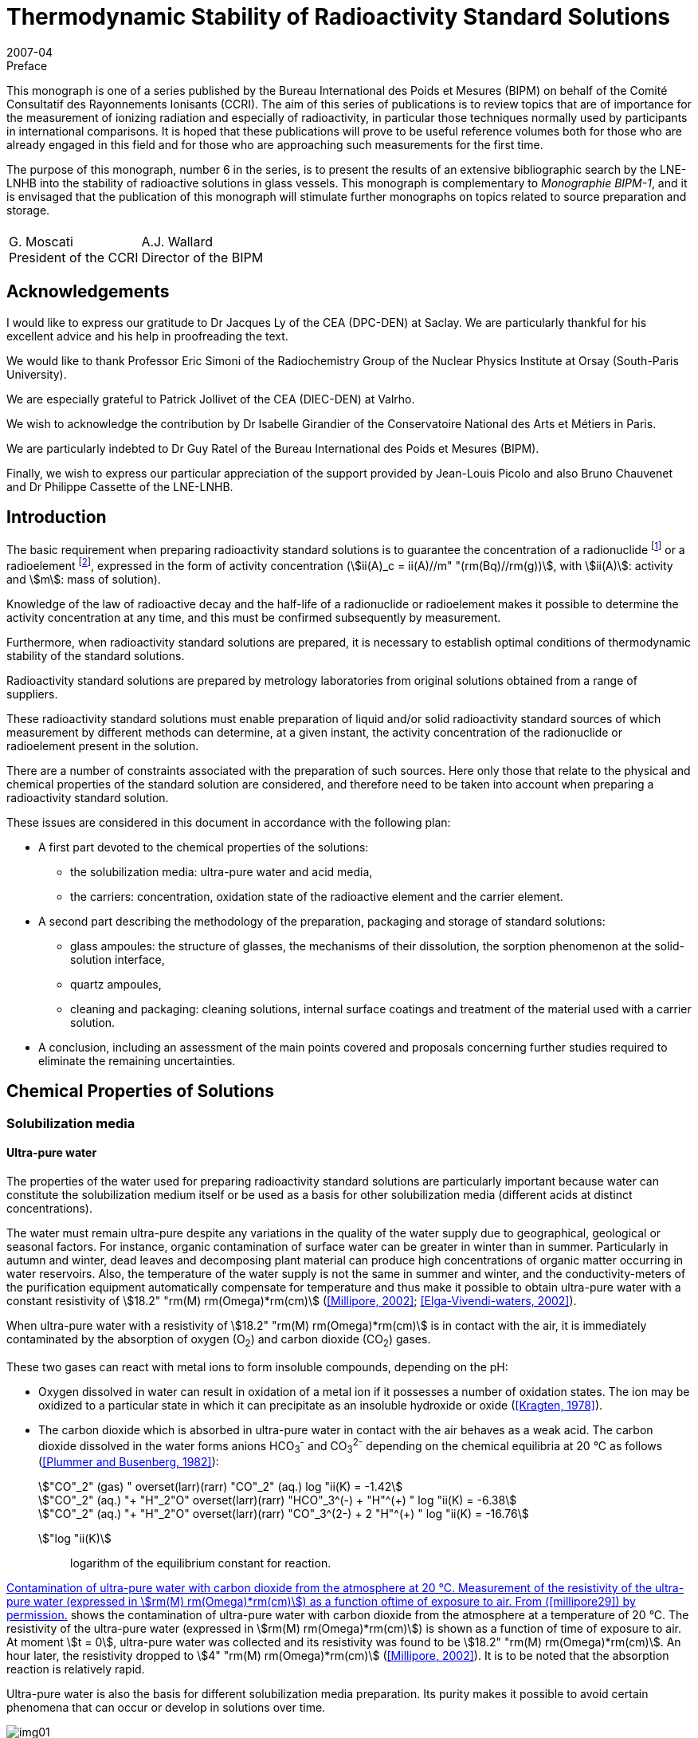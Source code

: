 = Thermodynamic Stability of Radioactivity Standard Solutions
:edition: 1
:copyright-year: 2007
:revdate: 2007-04
:language: en
:docnumber: BIPM-6
:title-en: Thermodynamic Stability of Radioactivity Standard Solutions
:title-fr:
:doctype: monographie
:fullname: Marie-Gabrielle Iroulart
:committee-en: Consultative Committee for Ionizing Radiation
:committee-fr: Comité Consultatif des Rayonnements Ionisants
:committee-acronym: CCRI
:docstage: in-force
:docsubstage: 60
:imagesdir: images
:mn-document-class: bipm
:mn-output-extensions: xml,html,pdf,rxl
:local-cache-only:
:data-uri-image:

.Preface

This monograph is one of a series published by the Bureau International des Poids et Mesures (BIPM) on behalf of the Comité Consultatif des Rayonnements Ionisants (CCRI). The aim of this series of publications is to review topics that are of importance for the measurement of ionizing radiation and especially of radioactivity, in particular those techniques normally used by participants in international comparisons. It is hoped that these publications will prove to be useful reference volumes both for those who are already engaged in this field and for those who are approaching such measurements for the first time.

The purpose of this monograph, number 6 in the series, is to present the results of an extensive bibliographic search by the LNE-LNHB into the stability of radioactive solutions in glass vessels. This monograph is complementary to _Monographie BIPM-1_, and it is envisaged that the publication of this monograph will stimulate further monographs on topics related to source preparation and storage.

[%unnumbered]
|===
| |
^a| G.&nbsp;Moscati +
President of the CCRI  ^a| A.J. Wallard +
Director of the BIPM
|===

== Acknowledgements

I would like to express our gratitude to Dr Jacques Ly of the CEA (DPC-DEN) at Saclay. We are particularly thankful for his excellent advice and his help in proofreading the text.

We would like to thank Professor Eric Simoni of the Radiochemistry Group of the Nuclear Physics Institute at Orsay (South-Paris University).

We are especially grateful to Patrick Jollivet of the CEA (DIEC-DEN) at Valrho.

We wish to acknowledge the contribution by Dr Isabelle Girandier of the Conservatoire National des Arts et Métiers in Paris.

We are particularly indebted to Dr Guy Ratel of the Bureau International des Poids et Mesures (BIPM).

Finally, we wish to express our particular appreciation of the support provided by Jean-Louis Picolo and also Bruno Chauvenet and Dr Philippe Cassette of the LNE-LNHB.

== Introduction

The basic requirement when preparing radioactivity standard solutions is to guarantee the concentration of a radionuclide footnote:f1[A radionuclide is a radioactive isotope of an element having also stable isotopes.] or a radioelement footnote:f2[A radioelement is an element having only radioactive isotopes.], expressed in the form of activity concentration (stem:[ii(A)_c = ii(A)//m" "(rm(Bq)//rm(g))], with stem:[ii(A)]: activity and stem:[m]: mass of solution).

Knowledge of the law of radioactive decay and the half-life of a radionuclide or radioelement makes it possible to determine the activity concentration at any time, and this must be confirmed subsequently by measurement.

Furthermore, when radioactivity standard solutions are prepared, it is necessary to establish optimal conditions of thermodynamic stability of the standard solutions.

Radioactivity standard solutions are prepared by metrology laboratories from original solutions obtained from a range of suppliers.

These radioactivity standard solutions must enable preparation of liquid and/or solid radioactivity standard sources of which measurement by different methods can determine, at a given instant, the activity concentration of the radionuclide or radioelement present in the solution.

There are a number of constraints associated with the preparation of such sources. Here only those that relate to the physical and chemical properties of the standard solution are considered, and therefore need to be taken into account when preparing a radioactivity standard solution.

These issues are considered in this document in accordance with the following plan:

* A first part devoted to the chemical properties of the solutions:
** the solubilization media: ultra-pure water and acid media,
** the carriers: concentration, oxidation state of the radioactive element and the carrier element.
* A second part describing the methodology of the preparation, packaging and storage of standard solutions:
** glass ampoules: the structure of glasses, the mechanisms of their dissolution, the sorption phenomenon at the solid-solution interface,
** quartz ampoules,
** cleaning and packaging: cleaning solutions, internal surface coatings and treatment of the material used with a carrier solution.
* A conclusion, including an assessment of the main points covered and proposals concerning further studies required to eliminate the remaining uncertainties.

== Chemical Properties of Solutions

=== Solubilization media

==== Ultra-pure water

The properties of the water used for preparing radioactivity standard solutions are particularly important because water can constitute the solubilization medium itself or be used as a basis for other solubilization media (different acids at distinct concentrations).

The water must remain ultra-pure despite any variations in the quality of the water supply due to geographical, geological or seasonal factors. For instance, organic contamination of surface water can be greater in winter than in summer. Particularly in autumn and winter, dead leaves and decomposing plant material can produce high concentrations of organic matter occurring in water reservoirs. Also, the temperature of the water supply is not the same in summer and winter, and the conductivity-meters of the purification equipment automatically compensate for temperature and thus make it possible to obtain ultra-pure water with a constant resistivity of stem:[18.2" "rm(M) rm(Omega)*rm(cm)] (<<millipore29>>; <<elga16>>).

When ultra-pure water with a resistivity of stem:[18.2" "rm(M) rm(Omega)*rm(cm)] is in contact with the air, it is immediately contaminated by the absorption of oxygen (O~2~) and carbon dioxide (CO~2~) gases.

These two gases can react with metal ions to form insoluble compounds, depending on the pH:

* Oxygen dissolved in water can result in oxidation of a metal ion if it possesses a number of oxidation states. The ion may be oxidized to a particular state in which it can precipitate as an insoluble hydroxide or oxide (<<kragten24>>).
* The carbon dioxide which is absorbed in ultra-pure water in contact with the air behaves as a weak acid. The carbon dioxide dissolved in the water forms anions HCO~3~^-^ and CO~3~^2-^ depending on the chemical equilibria at 20 °C as follows (<<plummer31>>):
+
--
[stem%unnumbered]
++++
"CO"_2" (gas) " overset(larr)(rarr) "CO"_2" (aq.) log "ii(K) = -1.42
++++

[stem%unnumbered]
++++
"CO"_2" (aq.) "+ "H"_2"O" overset(larr)(rarr) "HCO"_3^(-) + "H"^(+) " log "ii(K) = -6.38
++++

[stem%unnumbered]
++++
"CO"_2" (aq.) "+ "H"_2"O" overset(larr)(rarr) "CO"_3^(2-) + 2 "H"^(+) " log "ii(K) = -16.76
++++
--

stem:["log "ii(K)]:: logarithm of the equilibrium constant for reaction.

<<fig1>> shows the contamination of ultra-pure water with carbon dioxide from the atmosphere at a temperature of 20 °C. The resistivity of the ultra-pure water (expressed in stem:[rm(M) rm(Omega)*rm(cm)]) is shown as a function of time of exposure to air. At moment stem:[t = 0], ultra-pure water was collected and its resistivity was found to be stem:[18.2" "rm(M) rm(Omega)*rm(cm)]. An hour later, the resistivity dropped to stem:[4" "rm(M) rm(Omega)*rm(cm)] (<<millipore29>>). It is to be noted that the absorption reaction is relatively rapid.

Ultra-pure water is also the basis for different solubilization media preparation. Its purity makes it possible to avoid certain phenomena that can occur or develop in solutions over time.

[[fig1]]
.Contamination of ultra-pure water with carbon dioxide from the atmosphere at 20 °C. Measurement of the resistivity of the ultra-pure water (expressed in stem:[rm(M) rm(Omega)*rm(cm)]) as a function oftime of exposure to air. From (<<millipore29>>) by permission.
image::img01.png[]

==== Acid media

The observation was made that, for most of the standard solutions prepared by the Henri Becquerel National Laboratory, most of the solubilization media were acid media of different concentrations. The effect of the concentration of acids on corrosion of the glass ampoules in which the solutions are generally stored is considered later (<<mechanisms>>). The extremely corrosive effect of alkaline solutions is also covered.

An example is included that shows the importance of the concentration of acid solubilization medium for the results of activity concentration measurements made in an ionization chamber (liquid sources in sealed 5 mL ampoules). Change in the medium can result in a change in the self-absorption of low-energy photons, which modifies the detection yield of the ionization chamber used for measuring the activity concentration of certain radionuclides (such as ^133^Ba).

Measurement of four sources consisting of a ^133^Ba solution of approximately 20 kBq/g with different chemical compositions was carried out in an ionization chamber sensitive to x-rays.

The chemical compositions of the sources were as follows:

. stem:[15" "rm(mu) rm(g)//rm(g)] of BaCl~2~ in 0.1 M HCl,
. stem:[150" "rm(mu) rm(g)//rm(g)] of BaCl~2~ in 0.1 M HCl,
. stem:[15" "rm(mu) rm(g)//rm(g)] of BaCl~2~ in 1 M HCl,
. stem:[150" "rm(mu) rm(g)//rm(g)] of BaCl~2~ in 1 M HCl.
+
--
The ionization chamber was calibrated with ^133^Ba solution in a LMRI footnote:f3[The LMRI (Ionising Radiation Measurement Laboratory) and the LPRI (Ionising Radiation Primary Laboratory) were amalgamated for form the LNHB (Henri Becquerel National Laboratory) in July 1999.] type ampoule (5 mL) with the chemical composition of BaCl~2~ in 0.1 M HCl. The carrier concentration of this solution was unknown.
--

The activity concentration values measured and those calculated on the basis of the dilution are shown in <<table1>>.

Analysis of the results shows that difference in concentration of the carrier did not affect the ionization chamber measurement. However, a change in the molar concentration of the hydrochloric acid from 0.1 M to 1 M resulted in underestimating the measured activity concentration by around 2 %. This underestimation can be explained by the increase in the self-absorption of the low-energy photons emitted by the ^133^Ba in the more concentrated acid medium.

[[table1]]
[cols=">,^,^,^,^,^"]
.Activity concentration of ^133^Ba solution varying with: * carrier concentration: stem:[15" "rm(mu) rm(g)//rm(g)] of BaCl~2~ and stem:[150" "rm(mu) rm(g)//rm(g)] of BaCl~2~, * molarity of the hydrochloric acid solution: 0.1 M and 1 M. Measurements made in an ionization chamber sensitive to x-rays. The system was calibrated with a solution of BaCl~2~ in 0.1 M HCl. The carrier concentration of this solution was unknown.
[cols="^,^,^,^,^,^"]
|===
^h| Chemical compositions of the sources measured h| Measured activity concentration (kBq/g) h| Uncertainty (%) h| Dilution activity concentration (kBq/g) h| Uncertainty (%) h| Difference (%)

h| stem:[15" "rm(mu) rm(g)//rm(g)] of BaCl~2~ +
_0.1 M HCl_ | 21.83 | 0.21 | 21.72 | 0.40 | *0.5*
h| stem:[150" "rm(mu) rm(g)//rm(g)] of BaCl~2~ +
_0.1 M HCl_ | 20.54 | 0.22 | 20.44 | 0.40 | *0.5*
h| stem:[15" "rm(mu) rm(g)//rm(g)] of BaCl~2~ +
_1 M HCl_ | 19.45 | 0.21 | 19.84 | 0.40 | *2.0*
h| stem:[150" "rm(mu) rm(g)//rm(g)] of BaCl~2~ +
_1 M HCl_ | 19.52 | 0.21 | 19.93 | 0.40 | *2.0*
|===

=== Carriers

As a general rule, the molar concentrations of the radionuclides in solution are very low. For instance, an activity concentration of 800 kBq/g is equivalent to a concentration of ~ 10^-8^ M of ^54^Mn [stem:[ii(T)_(1//2) = (312.13 +- 0.03)] days] and a concentration of ~ 10^-7^ M of ^133^Ba [stem:[ii(T)_(1//2) = (10.540 +- 0.006)] years].

The solutions are very dilute and adsorption of radioactive ions on the surfaces of containers can be substantial. Adding a carrier makes it possible to reduce the concentration losses due to adsorption on the container walls and thus keep the radioactive ion in solution.

Use of a carrier reduces the final specific activity (activity per element unit mass).

The carrier of a radionuclide footnote:f1[] is generally made of stable isotopes of the chemical element.

The carrier of a radioelement footnote:f2[] (if its concentration is very low) can be a radioactive isotope with a long half-life or a chemically homologous element in the periodic chart (for instance Barium for Radium, Cesium for Francium, or Tellurium for Polonium (<<adloff3>>).

==== Concentration

Concentration of the carrier must be selected on the basis of two main criteria:

* for liquid standard sources, it must be sufficiently high to ensure stability of the solution by minimizing adsorption on the wall of the container,
* for solid standard sources, it must not be excessive in order to reduce radiation selfabsorption phenomena in the deposit of salts resulting from evaporation of the solution.

A suitable compromise is therefore required.

The carrier concentration is expressed in micrograms of salt (with the detailed chemical formula) per gram of solution (stem:[rm(mu) rm(g)//rm(g)]). This results from the LNHB practice of dilutions and sample-takings by gravimetry, which makes it possible to minimize uncertainties with regard to volumetry.

The importance of the carrier concentration in the results of measurement of activity concentration can be illustrated by the following example: the activity concentration of a ^204^Tl solution was measured in the frame of BIPM/CCRI (II) footnote:f4[BIPM: Bureau International des Poids et Mesures. CCRI (II): Consultative Committee for Ionizing Radiation (Section II).] international comparisons in 1994 (during a preliminary exercise) and in 1997.

The LMRI footnote:f3[] supplied the two necessary original solutions to the BIPM. The solutions were then diluted, packed in ampoules and distributed to the participants by the BIPM.

In both cases (in 1994 and 1997), the nominal activity concentration of the solution prepared by the BIPM footnote:f4[] was around 70 kBq/g (<<ratel35>>; <<ratel36>>).

However, although their chemical composition was identical, the concentration in the carrier varies greatly, being stem:[30" "rm(mu) rm(g)//rm(g)] of TlCl in 0.1 M HCl in 1994 and stem:[260" "rm(mu) rm(g)//rm(g)] of TlCl in 0.1 M HCl in 1997.

During the international comparison in 1997, it was observed that the results of measurement by liquid scintillation were better than those obtained with proportional counters.

It was also noticed that, compared to the international comparison in 1994, the variability of the 1997 results was substantial. The main explanation of the difference was excessive concentration of the carrier in 1997 (stem:[260" "rm(mu) rm(g)//rm(g)]), as compared to 1994 (stem:[30" "rm(mu) rm(g)//rm(g)]).

Increasing the carrier concentration by some 9 times resulted in increasing the radiation selfabsorption for the solid sources measured with proportional counters (<<ratel36>>).

If the data sheets of the original solutions supplied by the LMRI are compared, it is found that the carrier concentration effectively changed from stem:[30" "rm(mu) rm(g)//rm(g)] of TlCl in 0.1 M HCl for the preliminary comparison in 1994 to stem:[260" "rm(mu) rm(g)//rm(g)] of TlCl in 0.1 M HCl in the comparison in 1997, but the activity concentrations were originally very different:

* 712 kBq/g on 24/01/1994,
* 12.9 MBq/g on 10/10/1996.

In both cases, the 70 kBq/g standard solutions were prepared by adding identical carrier concentrations to those of the original solutions.

The reason why the carrier concentrations varied so greatly between the two original solutions supplied by the LMRI is that the initial carrier concentrations in the "parent solutions" used to prepare the original solutions by dilution can be very high but can also vary greatly from one supply to another.

This is because the radionuclides are frequently obtained by (n, stem:[gamma]) neutronic activation of elements (as is the case of ^204^Tl). The activated targets are solid chemically-pure pieces of the element required. However, this element can contain several stable isotopes also able to be activated. Neutronic activation of each isotope depends on the effective cross-section of the activation reaction, the radioactive half-life of the radionuclide obtained, the neutron flux and the duration of activation.

Even though the activated target mass is optimized, there still remains a substantial inactivated fraction. This explains the non-negligible presence of the carrier in the parent solution obtained by dissolution of the solid target in acid, as well as the different carrier concentrations in the two original solutions.

Two inferences can be drawn from this:

* Firstly, increasing the carrier concentration for a given activity concentration, results in increasing of the self-absorption of the radiation emitted by certain radionuclides in solid sources made for measuring the activity concentration of standard solutions. +
This phenomenon can be detrimental to the quality of the measurements made.

* Secondly, the carrier concentrations in the original solutions provided by different suppliers can be extremely high and very variable from one supply to another, depending on the activity concentration supplied and the mode of production of the radionuclide (for example (n, stem:[gamma]) neutronic activation). Preliminary determination of the carrier concentration of the original solution before dilution is therefore recommended.

In practice, the carrier concentration is determined by considering the radionuclide production method. It can be very high if the radionuclide is produced by (n, stem:[gamma]) neutron activation. In this case, if the pre-existing concentration in the original solution from the supplier is sufficiently high, adding a carrier during dilution would not be necessary. In the opposite case, the carrier concentration is calculated using the ratio stem:[("inactive moles")/("active moles")] and the value chosen to minimize the relative adsorption of the radioactive ion on the container walls. This ratio is established by taking into account the half-life and atomic weight of the radionuclide. The same ratio, determined for a solution with an activity concentration of ~ 1 MBq/g, is applied to all standard solutions of this radionuclide prepared in the laboratory, whatever the activity concentration (<<iroulart19>>).

==== Oxidation state of the radioactive element and the carrier

It is to be noted that, during preparation of a radioactivity standard solution, the more stable oxidation state of the element (if there are many) and its chemical form at the pH established by the solubilization medium are determining factors in establishing the chemical stability of the standard solutions.

The same oxidation state and chemical form must be those of the carrier, added in the form of a pure salt. For example, the oxidation level of thallium (I) is considered in the preparation of standard solutions of ^204^Tl (<<ratel36>>) and ^201^Tl (<<ratel37>>).

[[method]]
== Method of Preparation, Packing and Storage

[[glass]]
=== Glass ampoules

[NOTE]
====
The glass ampoules usually used by the LNHB are referred to as "5 mL LMRI ampoules". These constitute the containers for:

* radioactivity standard sources measured in ionization chambers,
* long-term storage of radioactivity standard solutions.
====

In the past, large numbers of these ampoules were ordered by the LMRI, to its own specifications and for its own use. The LMRI's supplier was the Société Française d'Ampoules Mécaniques, which now belongs to the SCHOTT group. The latter supplies glass originating from Germany. The ampoules are produced in France to order by "drawing".

According to SCHOTT, glass of the "5 mL LMRI ampoules", specified by the LMRI as being "colourless neutral borosilicate glass" corresponds to their product "FIOLAX^®^ – clear".

A comparison was made between the chemical compositions of the glass of the current ampoules with that used by some counterparts, in order to choose the composition of the glass to be specified for new supplies of ampoules.

This is because, in long-term storage, a number of phenomena occur at the glass surface in contact with the solution, and must be taken into consideration. These interactions depend on the nature of the ampoule itself, that is, its chemical composition (<<adams2>>).

A comparison of NIST/SIR, NPL and CBNM ampoules made by Sibbens (1991), provides information on the origins of the three types of ampoules encountered:

* Those of the NIST/SIR, manufactured by KIMBLE GLASS in the USA, and used by the NIST (National Institute for Standards and Technology, USA) and also by the BIPM for the International Reference System (SIR).
* Those of the CBNM (Central Bureau for Nuclear Measurements, Belgium), also produced by KIMBLE GLASS, with the same specifications as the NIST/SIR ampoules.
* Those of the NPL (National Physical Laboratory, UK), of which the chemical composition is not indicated in the publication.

KIMBLE GLASS belongs to the KIMBLE-KONTESS group. This manufacturer produces borosilicate glass under the tradename "KIMAX^®^" (<<kimble23>>).

According to the Adams publication (1972) it is possible to identify the different types of glass. These notably include the borosilicates with their tradenames and classifications as per ASTM E 438-90 (1990). This is summarized in <<table2>>.

In <<table2>> it can be seen that the KIMBLE-KONTESS product KIMAX^®^ corresponds to two Type I glass compositions: KIMAX KG-33^®^ of Class A and KIMAX N51A^®^ of Class B.

According to ASTM E 438-90 (1990), the difference between the composition of "Type I" glass Classes A and B is indicated in <<table3>>. Class A is designated "borosilicate" while Class B is designated "alumino-borosilicate".

According to the same specification, the physical properties of glass of Classes A and B are also different (<<astm7>>).

From the NIST, information was obtained about the chemical composition of the glass used for the ampoules made at their request by KIMBLE GLASS in 1976. It can be observed that the glass of these ampoules, containing less than 2.5 % of barium (Ba) (preferably 2.25 %), less than 0.02 % of lead oxide (PbO) and other heavy elements only present in trace amounts, corresponds to glass of Type I.

[[table2]]
[cols="^,^,^,^"]
.Identification of borosilicate glass in the Adams publication (1972), its classification in accordance with the American regulations is the same as that corresponding to ASTM E 438 – 90 (1990). Adams publication (1972). Copyright (1972). Reprinted by permission of Marcel Dekker Inc. via the Copyright Clearance Center.
|===
h| TYPE h| TRADENAME h| USE h| CLASSIFICATION
| Borosilicate A a| KIMAX KG-33 +
PYREX +
CORNING 7740 +
DURAN 50 +
HYSYL +
SOLIDEX a| Chemical labware including reagent bottles, some vials and ampoules a| Type I +
Class A
| Borosilicate B a| KIMAX N51A +
CORNING 7800 +
NEUTRAGLAS a| Pharmaceutical ampoules and vials, some chemical glassware a| Type I +
Class B
|===

<<table3>> indicates the chemical compositions of Type I glasses corresponding to ASTM E 438 - 90 (1990) and gives information on the percentages by mass of barium oxide (BaO):

* in trace amounts for borosilicate glass of Class A,
* of 0 to 2 % for alumino-borosilicate glass of Class B.

Consequently, the chemical composition of the ampoules made by KIMBLE GLASS for the NIST, BIPM and CBNM would appear to correspond to the following types of glass:

* Type I, Class B to ASTM E 438 – 90 (1990) designated "alumino-borosilicate" (see <<table3>>).
* The tradename "KIMAX N51A^®^", according to the contents of <<table2>>, mainly intended for pharmaceutical ampoules (<<adams2>>).

[[table3]]
[cols="^,^,^"]
.Chemical requirements of Type I glasses corresponding to ASTM E 438 – 90 "Standard Specification for Glasses in Laboratory Apparatus". Reprinted with permission from (<<astm7>>), copyright ASTM International, 100 Barr Harbor Drive, West Conshohocken, PA 19428.
|===
| h| Type I, Class A +
BOROSILICATE GLASS +
Weight % h| Type I, Class B +
ALUMINO-BOROSILICATE +
GLASS +
Weight % 3+<h| Major constituents +
approximate
| SiO~2~ | 81 | 73
| B~2~O~3~ | 13 | 10
| Al~2~O~3~ | 2 | 7
| BaO | see below | 0 – 2
| CaO | see below | 1
| Na~2~O | 4 | 6
| K~2~O | see below | 1
3+<h| Trace constituents maximum
| As~2~O~3~ + Sb~2~O~3~ | 0.005 | 0.1
| PbO | 0.1 | 0.1
| MgO | 0.1 | 0.3
| ZnO | 0.1 | 0.1
| CaO | 0.1 | see above
| K~2~O | 0.75 footnote:[Each manufacturer must publish the maximum percentage in his glass because certain limited applications require a level under 0.1 %.] | see above
^a| *All other constituents maximum* | 0.2 | 1
|===

According to Adams (1972), ampoules are often made from Type I, Class B glass. This makes it possible to avoid the phase separation which can be caused by incorrect annealing of Class A borosilicate glass. This results in substantial loss of chemical resistance if the glass is kept at between annealing and softening temperatures. This phenomenon can occur when ampoules are flame reworked in manufacturing.

The chemical compositions of glasses that would be used for ampoules: from NIST, BIPM and CBNM (KIMAX N51A^®^) (<<kimble23>>) and those of the LMRI (FIOLAX^®^) with regard to glass of Type I, Class B to ASTM E 438 – 90 (1990) were then compared. In both cases it would appear to be "alumino-borosilicate" glass and not "borosilicate" glass.

This finding makes allowance for any concentrations there may be in the components of the glass. According to Adams (1972), concentrations can vary from one manufacturer to another, and over time in the glass of the same manufacturer. Other elements can be present in low concentrations (usually less than 0.1 %). It is also possible for glasses of different compositions to be melted in the same tank, resulting in the presence of contaminants at various concentrations, generally in trace quantities (see <<table3>>).

In practice, the degrees of contamination of different glasses can vary, the first use glass (non-recycled) must therefore be used. There are also other glasses designated "reference nuclear glasses" which are used in France for the vitrification of high-level nuclear waste. Their chemical composition has been studied and modified as necessary, and is different from that of the ampoules that are used at the LNHB, however the nuclear glasses are also sodium alumino-borosilicate glasses (<<francillon20>>). Pure nuclear glass matrices have been studied and characterized and the corrosion of a nuclear glass matrix as a function of the pH of the solution, which is described in <<mechanisms>>, will be examined.

[[structure]]
==== Structure of glass

In general, three classes of oxides are considered to be suitable for making glass:

* Vitreous network formers: SiO~2~, B~2~O~3~ and P~2~O~5~, which are oxides capable of forming glass by themselves.
* Vitreous network modifiers: these are alkaline oxides (Na~2~O, K~2~O and Li~2~O) and alkaline earth oxides (CaO and BaO). The presence of modifying elements is limited, and mainly results in weakening of the structure of the glass. The introduction of an oxide of this type results in breaking of links stem:[-= bb "Si – O – Si" -=]
+
--
Thus with sodium, the result is:

stem:[-= bb "Si – O – Si" -= + bb "Na – O – Na" -> -= bb "Si – O – Na + Na – O - Si" -=]
--
* Vitreous network intermediates: depending on their coordination numbers, these "intermediates" can either be formers or modifiers. This also means that some can occupy mixed positions in the same glass. These oxides are: Al~2~O~3~, MgO and PbO.

The structure of glass is characterized by the absence of order in the distribution of the elementary structural pattern beyond 0.5 to 1 nanometers. In "alumino-borosilicates", the structural patterns are tetrahedral (SiO~4~, BO~4~ and AlO~4~, the former is tetra-coordinated) or flat (BO~3~, the former is tri-coordinated) (<<francillon20>>; <<advocat4>>).

<<fig2>> gives a schematic two-dimensional representation of the atomic arrangement in bulk glass (<<adams1>>).

[[fig2]]
.Two-dimensional representation of the atomic arrangement in bulk glass. Reprinted with permission from (<<adams1>>). Copyright (1969). New Scientist.
image::img02.png[]

*The nature of the glass surface*

According to Adams (1972) _"the chemical composition of the surface of glass is not necessarily identical with that of the bulk"_. Glassforming and later treatments can cause a glass surface to differ from the bulk.

For example, volatilization during forming, the time elapsed in storage and the method of cleaning can reduce the concentration of such elements as the alkalies and boron. This results in a silica-rich skin (see <<fig3a>>) that is usually more resistant to chemical attack than the bulk glass.

Another example is constituted by the condensation of volatiles and local migration of glass constituents, such as might occur during the fabrication of ampoules, may increase the concentration of these elements near the heated areas. This can result in a silica-poor skin (see <<fig3b>>) that is less resistant than the bulk glass.

As a result, there can be localized areas of low or high durability. The low-durability areas will often be manifested after chemical attack as a hazy ring around the container.

[[fig3]]
.Diagrams of typical concentration profiles in the surface of glass (<<adams2>>). Copyright (1972). Reprinted by permission of Marcel Dekker Inc. via the Copyright Clearance Center.
====
[[fig3a]]
.SiO~2~ enriched surface.
image::img03.png[]

[[fig3b]]
.SiO~2~ depleted surface.
image::img04.png[]
====

[[mechanisms]]
==== Mechanisms of dissolution of glass

Experimental work on the dissolution of a wide variety of crystallized and vitreous silicate materials has made it possible to develop and apply theories enabling modelling of the phenomena of corrosion in aqueous solutions (<<advocat6>>).

According to these theories, all heterogeneous chemical reactions proceed as elementary reactions located at the solid-solution interface. The overall process consists of five stages (see <<fig4>>):

[class=steps]
. [[s1]] Transport of reagents to the surface of the glass.
. [[s2]] Adsorption of the reagents at the surface of the glass.
. [[s3]] Surface-chemical reaction in the strict sense.
. [[s4]] Desorption of the reaction products from the surface.
. [[s5]] Transport of the products far from the surface.

The overall process of the dissolution reaction is limited by one of the five stages: the slowest (if the five reactions take place in series).

Thus, when the dissolution of a reagent is limited by stages:

* <<s1>> or <<s5>>, control is diffusion-related. Transport of material takes place within a diffuse layer. This may simply consist of a layer of water associated with the surface of the mineral, or a fluid occupying the pores of a deteriorated layer that has developed on the surface of the reagent.
* <<s2>>, <<s3>> or <<s4>>, corresponding to control by surface reaction. This is generally reaction <<s4>> of desorption of the activated complex which is kinetically the slowest.

[[fig4]]
.Diagram showing the elementary reactions that can occur at the solid-solution interface and explain how any heterogeneous chemical reaction proceeds (<<trudgill41>>). Copyright (1986) John Wiley and Sons Ltd. Reproduced with permission.
image::img05.png[]

*Transfer of material by diffusion*

Dissolution of silicate material can be limited and controlled by the aqueous diffusion of the network forming ions, through a porous surface layer of thickness "e".

This layer can be:

* residual: as a result of fast and preferential extraction of certain ions weakly linked to the solid network,
* neoformed: precipitation of minerals after a heterogeneous nucleation phenomenon.

The rate of diffusion of ions is controlled by: the porosity and tortuosity of the surface material, the temperature of the medium and the movement of the solutions in contact with the surface.

The movement of material which can occur from the most concentrated regions to the least concentrated ones is quantifiable with the Fick's first law. Fick's second law covers the variation of the concentration of the species considered as a function of time and distance (<<advocat6>>).

*Surface reactions*

The surface reactions notably consist of a succession of elementary adsorption and desorption reactions that can catalyze (or inhibit) the kinetics of the overall reaction. These elementary reactions result in the forming of one or more transient molecules, which are mixtures of initial reagents and referred to as activated complexes, of which the desorption consists the final stage of breakdown of the initial reagent (<<advocat6>>).

The phenomenon of adsorption must be taken into account and, in order to minimize it, the concentration of the carrier and the pH of the solution must be established (<<campion9>>).

Examples of adsorption-desorption studies are given in <<sorption>>.

*Effect of the pH of the solution on the corrosion mechanism*

The factors that influence the nature of the corrosion mechanism and the kinetics of dissolution are mainly the following:

* the chemical composition and the structure of the solid,
* the chemical composition of the aqueous solution,
* temperature.

According to Adams (1972), in the case of acid attack, a diffusion-controlled ion-exchange process is established. The protons in the solution are exchanged for the alkali ions present in the glass, as well as alkaline-earth ions to a lesser degree. In general there will be selective removal of elements present as vitreous network modifiers, that is, those that are located in the interstices of the glass network: Li^\+^, Na^+^, K^\+^, Mg^2+^, Ca^2+^ and Ba^2+^. The diffusion tendency would be in the order indicated (that is in order of increasing size of the cations). Removal of Na^+^ cations would be greater for borosilicate glass. Boron can also be easily removed.

A soda-silicate glass selectively dissolved in an acid medium by the alkali ions exchange in the glass with protons in the solution (<<advocat4>>). The following reaction could occur in an acid medium:

[[eq1]]
[stem]
++++
bb (("SiO – Na")_("glass") + "H"_3"O"^(+) harr ("Si – OH")_("glass") + "H"_2"O" + "Na"^(+))
++++

The preferential extraction of alkali-elements, which are vitreous network modifiers, results in the forming of a de-alkalinized layer at the glass surface. The sodium ions and the protons in the solution would be able to diffuse through this layer.

Some of the silica can also be extracted into the solution, which results in the partial destruction of the leached footnote:f5[Leaching: an operation that consists in slowly passing a solvent through a pulverised product in a thick layer to extract from it one or more soluble components. By extension, leaching is also used to describe the process of passage in the water of the component elements of glass covering a series of reactions that occur at the glass surface due to very different mechanisms (<<francillon20>>).] or de-alkalinized layer. The attack front between this layer and the unaltered glass gradually moves inwards. A stationary state of dissolution is reached when the rate of release (by diffusion) of the alkali-elements at the interface between the layer and the solution is equal to the rate of release of the silica. Under these conditions, the thickness of the de-alkalinized layer at the surface becomes constant. Studies by Raman spectrometry indicate a structure substantially different to unaltered glass, designated hydrosilicates (<<bunker8>>).

As long as the solution remains acidic, the corrosion of inactive nuclear reference glass R7T7 (which is an alumino-borosilicate) consists in preferential extraction of boron and vitreous network modifiers (Na, Li and Ca, particularly) by interdiffusion with the protons in the aqueous phase. This results in the creation of a hydrated residual glass-layer (<<advocat5>>; <<advocat6>>). The concentration of silanol groups (Si - OH) formed during the reaction <<eq1>> increases from the glass surface.

In a neutral aqueous medium, hydrolysis of the glass takes place by the action of the H~2~O molecules in the solution.

[[eq2]]
[stem]
++++
bb (("SiO – Na")_("glass") + "H"_2"O" harr ("Si – OH")_("glass") + "OH"^(-) + "Na"^(+))
++++

The hydroxyl ion obtained by reaction <<eq2>> immediately reacts with the vitreous network at the siloxane links (Si – O – Si).

[[eq3]]
[stem]
++++
bb (("Si – O – Si")_("glass") + "OH"^(-) harr (-= "Si – OH")_("glass") + (-= "Si – O"^(-))_("glass"))
++++

The silanol groups at the glass surface are of the (Si – OH) and (Si – O^-^) forms.

If the solution becomes alkaline, dissolution of the glass becomes stoichiometric, that is all the components are released simultaneously. This occurs at the attack front, but only some of the elements pass into solution, and the remainder constitutes a deteriorated layer covering the surface of the unaltered glass. No hydrated residual glass is observed (<<advocat5>>; <<advocat6>>).

Acids, both inorganic and organic, react much more slowly with glass than do strong alkaline media, with the exception of hydrofluoric acid which rapidly corrodes glass. Also orthophosphoric acid (H~3~PO~4~) can be especially corrosive for most glasses (<<adams2>>).

In general, concentrated alkaline media are extremely corrosive for glass and use of them is therefore avoided for solubilization media in the preparation of radioactivity standard solutions.

An example of acid corrosion found in the literature indicates (<<preiss32>>) that about 0.1 mg of solids is removed per 100 cm^2^ of Pyrex^®^ footnote:f6[Pyrex^®^ is a Type A borosilicate glass (see <<table2>>).] glass in a 72 hours exposure to 5 % hydrochloric acid solution.

<<table4>> gives the concentrations of solids dissolved in distilled water and hydrochloric acid at concentrations of 0.1 M and 1 M after 24 hours and 10 months of storage in Pyrex^®^ glass containers. Several samples of the residues analyzed showing that 60 to 90 % of the inactive metal ions are sodium, the remainder being mainly potassium and silicon. The authors (<<lowenthal25>>) indicate that sodium and potassium are relatively less effective in increasing the self-absorption of radiation in the solid sources than are most other metals.

In the data in <<table4>>, it can be seen that, for the same storage time of solution, when the concentration of hydrochloric acid is increased from 0.1 M to 1 M (10 times), the concentration of the solids removed from the glass also increases (approximately twice as great).

[[table4]]
[cols="^,^,^,^"]
.Concentrations of inactive solids in water and hydrochloric acid removed from a Pyrex^®^ glass container over a specific time of storage. Reprinted from (<<lowenthal25>>). Copyright (1973), with permission from Elsevier.
|===
h| TYPE OF SOLVENT h| STORAGE TIME h| MATERIAL OF STORAGE VESSEL h| RESULTS footnote:f4a[Each result refers to an independent measurement.] (stem:[rm(mu) rm(g) // rm(mL)])
| Distilled water | 24 hours | Pyrex glass footnote:f4b[Pyrex^®^ is a Type A borosilicate glass (see <<table2>>).] | 0.6 - 3
| 0.1 M HCl footnote:f4c[Obtained by dilution of concentrated acid supplied in Pyrex^®^ glass bottles.] | 10 months | Pyrex glass footnote:f4b[] | 85 - 93
| 1 M HCl footnote:f4c[] | 10 months | Pyrex glass footnote:f4b[] | 168 - 207
|===

A final example of acid corrosion in the literature (<<raggon34>>) is quoted in <<table5>> and <<fig5>>.

[[table5]]
[cols="^,^,^,^"]
.Different types of borosilicate glass bottles exposed to the action of hydrochloric acid solutions at concentrations ranging from 2.10^-4^ to 6 M for 7 days at 70 °C. See also <<fig5>> concerning this study (<<raggon34>>). Copyright (1954) Blackwell Publishing. Reproduced with permission.
|===
h| TYPE OF BOTTLE USED h| BOROSILICATE A +
(diluted milk) h| BOROSILICATE B +
(serum) h| BOROSILICATE C +
(reagent)
h| Rated capacity (mL) | 160 | 240 | 250
h| Inside area (cm^2^) | 188 | 251 | 231
| Rated area/Volume | 1.18 | 1.04 | 0.93
h| ANALYSIS (%) | | |
h| SiO~2~ | 79.7 | 74.2 | 68.7
h| B~2~O~3~ | 14.0 | 9.6 | 10.4
h| CaO | | 1.0 | 0.5
h| MgO | | 0.3 | 2.0
h| BaO | | 2.4 | 3.9
h| ZnO | | | 0.7
h| Na~2~O | 4.2 | 6.3 | 8.2
h| K~2~O | 0.02 | 0.7 | 1.7
h| others | 2.0 | 5.6 | 3.6
h| total | 99.9 | 100.1 | 99.7
|===

[[fig5]]
.Concentrations of Na~2~O and SiO~2~ (ppm) extracted from the various borosilicate glass bottles (see <<table5>>) as a function of the hydrochloric acid concentration: 2.10^-4^, 10^-3^, 10^-2^, 0.1, 1.0 and 6.0 M. Experimental conditions: reaction time 7 days at 70 °C (<<raggon34>>). Copyright (1954) Blackwell Publishing. Reproduced with permission. The bottles of Type A borosilicate glass with a smoother inner surface are designated (Ab) and the others are designated (Aa).
image::img06.png[]

<<table5>> indicates the chemical composition of different borosilicate glass bottles in commercial use. These bottles were exposed to hydrochloric acid solutions at different concentrations such as 2.10^-4^, 10^-3^, 10^-2^, 0.1, 1.0 and 6 M, for 7 days at a temperature of 70 °C. The contents of each bottle were then analyzed to determine the concentrations of Na~2~O and SiO~2~ (ppm) extracted from the glass into the solutions. Two bottles of each type were tested each time. <<fig5>> shows the average concentrations of Na~2~O and SiO~2~ (ppm) extracted from the glass as a function of the different hydrochloric acid concentrations, under the experimental conditions described above. The borosilicate glass bottles designated Ab had a smoother inner surface that those designated Aa. The Ab bottles gave higher extraction concentrations than the Aa bottles. In general, for the Ab, B and C bottles, it can be observed that the concentration of SiO~2~ extracted increased at acid concentrations greater than 0.1 N. The increase was not as great for the concentration of the Na~2~O leached out (<<raggon34>>).

<<fig5>> qualitatively shows the accelerated ageing of borosilicate glass. The concentrations of hydrochloric acid used at the LNHB as a solubilization medium are 0.1 M and 1 M. It is to be noted that, at these two concentrations of acid and for the experimental conditions indicated in the figure, concentration of the SiO~2~ removed is substantial (approximately twice as great) when the concentration of the hydrochloric acid is increased from 0.1 to 1 M. The same effect, but less marked, is observed for the concentration of Na~2~O.

It can be seen that 1 M HCl hydrochloric acid is therefore more corrosive of borosilicate glass than 0.1 M HCl hydrochloric acid. Consequently, if 0.1 M HCl solubilization medium may be used for preparing a standard solution of a given radionuclide (that is if the solution is stable), it is preferable to use it rather than 1 M HCl as it is less corrosive as regards the glass that constitutes the container of the solution (ampoule).

<<table6>> shows a comparison of the corrosion of borosilicate glass by a strong alkali (5 % NaOH) and a strong acid (5 % HCl), in terms of loss of mass (mg/cm^2^), over a period of 24 hours at a temperature of 95 °C (<<adams2>>). It is found that, under these experimental conditions, alkali attack is in general 1000 times more severe than acid attack.

[[table6]]
[cols="^,^,^"]
.Comparison of the corrosion of borosilicate glass, expressed in terms of mass loss (mg/cm^2^), in the presence of a strong alkali and a strong acid (<<adams2>>). Copyright (1972) by Marcel Dekker Inc. Reprinted by permission via the Copyright Clearance Center.
|===
.2+^.^h| GLASS TYPE 2+^h| Mass loss in 24 hours at 95°C (mg/cm^2^)
h| 5 % NaOH h| 5 % HCl

| Borosilicate A | 5 | stem:[5 xx 10^(-3)]
| Borosilicate B footnote:[Glass which corresponds to the chemical composition of glass ampoules (see <<table4>>).] | 4 | stem:[5 xx 10^(-3)]
|===

<<fig6>> shows the solubility of borosilicate glass in terms of mass loss (mg/cm^2^) versus pH of the reagent, under the following experimental conditions: reaction time 50 hours and temperature 95 °C (<<adams2>>). Alkali attack is found to vary greatly with the pH. Mass loss increased by a factor of around 3 for each pH number increment.

[[fig6]]
.Alkali attack of borosilicate glass in terms of mass loss (mg/cm^2^), as a function of the pH of the reagent at 95 °C and a reaction time of 50 hours (<<shand39>>). Courtesy Corning Incorporated. Reprinted with permission.
image::img07.png[]

*Saline solutions*

According to Adams (1972), saline solutions also attack glass. The effect of the salt concentration has also been observed. The greater the concentration of the salt in the solution is, the more the glass is attacked. For instance, a 1 M KCl solution attacks glass more than a 0.1 M KCl solution.

*Chelating agents*

A polydentate ligand can attach itself to a metal ion by two or more "claws" and form a cyclic structure. Such cyclic compounds are called "chelates" and the polydentate reagents "chelating agents". Chelates are characterized by remarkably high chemical stability, compared to complexes formed with monodentate ligands containing analogous functional groups.

According to Ringbom (1967), a polydentate chelating agent can be compared to an octopus which has seized its prey (a metal ion) with its numerous tentacles. This stability, increased by chelation, is explained by geometrical factors rather than electron factors.

The strongest complex-forming agents are molecules that contain both oxygen and nitrogen as donor atoms. One example is ethylenediaminatetraacetic acid (EDTA).

According to Adams (1972), a number of chelating compounds attack glass at a rate comparable to attack by strong alkaline solutions. The influence of time and temperature is similar to that in the case of alkaline solutions.

If the solution is alkaline, oxalate ions [COO^-^-COO^-^], gluconate ions [CH~2~(OH)-(CHOH)~4~-COO^-^], maleate ions [COO—CH=CH-COO^-^], EDTA ions [(COO^-^-CH~2~)~2~-N(CH~2~)~2~N-(CH~2~-COO^-^)~2~], citrate ions [^-^OOC-CH~2~-C(OH)(COO^-^)-CH~2~-COO^-^], etc. will all attack glass (<<adams2>>).

*Organic solvents*

According to Adams (1972), most organic solvents are capable of significant dissolution of certain glass compositions. An example quoted by the author is the extraction of boron from borosilicate glass by methanol. Surface reactions at the interface between the organic solvent and the glass surface would appear to be involved.

<<table7>> shows the estimated upper limits of borosilicate glass corrosion by several types of reagents: strong alkali, strong chelate, strong acid, water, salts, and organic solvents. Mass loss (mg/cm^2^) per day is estimated at two temperatures (25 °C and 100 °C). It will be noticed that corrosion tends to increase with temperature. The most corrosive media correspond to strong alkalis and strong chelates. These are followed by strong acid media, salts and water. Finally, organic solvents would appear to be the least corrosive.

[[table7]]
[cols="^,^,^,^,^"]
.Estimated upper limits of corrosion of borosilicate glass by various reagents at two different temperatures (<<adams2>>). Copyright (1972). Reprinted by permission of Marcel Dekker Inc. via the Copyright Clearance Center.
|===
.3+.^h| TYPE OF GLASS .3+.^h| TEMPERATURE (°C) 3+h| Loss of mass during the first day (mg/cm^2^)
h| SOLUTIONS h| SOLUTIONS h| SOLUTION
h| Strong alkali and +
strong chelate h| Strong acid, water +
and salts h| Organic solvents

.2+| Borosilicate A | 100 | 10 | 10^–2^ | < 10^–3^
| 25 | 0.1 | 10^–4^ | < 10^–5^
.2+| Borosilicate B footnote:[The type corresponding to the chemical composition of the ampoules glass (see <<table3>>).] | 100 | 10 | 10^–2^ | < 10^-3^
| 25 | 0.1 | 10^–3^ | < 10^–4^
|===

The nature of the glass surface was previously discussed in <<structure>>. It is to be noted that all glasses are porous at the 0.1 nanometre level. According to Adams (1972), glass that has been leached to selectively remove certain elements from the surface, can have its porosity increased to a depth of 1 to 10 nanometres. In general, attack by chemical reagents or drawing of the glass can cause such surface structures. <<fig7>> shows such structures observed with an electron microscope in the case of borosilicate glass. <<fig7a>> shows a spongy layer resulting from a chemical reaction. <<fig7b>> and <<fig7c>> correspond respectively to alkali salt crystallites and silica globules formed during heating of the glass (<<adams1>>). The glass surface can be further degraded to the point that defects can be  observed with the light microscope or with the unaided eye. Such degradation is usually typified by a hazy appearance, adherent deposits and microcracking or spalling.

[[fig7]]
.Structures of borosilicate glass surface observed with an electron microscope (X 27 000) (<<adams1>>). Photographs courtesy Corning Incorporated: a) Spongy layer after chemical reaction, b) Alkali salt crystallites formed at surface, c) Globules of silica on surface.
====
[[fig7a]]
.Spongy layer after chemical reaction.
image::img08.png[]

[[fig7b]]
.Alkali salt crystallites formed at surface.
image::img09.png[]

[[fig7c]]
.Globules of silica on surface.
image::img10.png[]
====

[[sorption]]
==== Sorption at the solid-solution interface

Surface reactions were covered in <<mechanisms>>. Reactions were shown to be a succession of elementary adsorption and desorption reactions. The phenomenon of adsorption-desorption is generally simply referred to as sorption.

According to Hair (1975), anyone who has worked with glass vacuum systems will be well aware of the adsorptive properties of glass surfaces; and the catalytic effect of glass surfaces on biological reactions such as blood clotting is well established. Unfortunately, the fact that glass is a good insulating material makes it very difficult to examine by sophisticated surface techniques involving electron scattering. However, indirect techniques can be used to determine the nature of a glass surface by considering the glass to be an impure form of silica. Infrared gravimetric adsorption data show that the major adsorption sites on a silica surface are surface hydroxyl groups. Depending upon the temperature of pretreatment, these may be either "freely vibrating" or hydrogen-bonded to each other. The adsorptive properties of each type of group are very different. Whereas, water will preferentially adsorb on the hydrogen–bonded hydroxyl groups, compounds containing lone-pair electrons will adsorb preferentially on the freely vibrating hydroxyl groups.

The hydroxylated surface is normally reactive. When a metal oxide is exposed to water or its vapor, surface hydroxyl groups are formed by the dissociative sorption of water molecules (<<dzombak14>>) (this is also the case for silica and quartz, which are discussed in <<glass>>).

The schematic diagrams showing the process of hydroxylation of the surface of an oxide are shown in <<fig8>>. Metal ions in the surface layer of a dry oxide are not fully coordinated (<<fig8a>>) and water molecules can occupy these vacant coordination sites via chemisorption (<<fig8b>>). The surface becomes hydroxylated by proton transfer from the bound water molecules to the neighboring oxide ions (<<fig8c>>), a process that appears to be energetically favoured because better charge neutralization in the lattice is achieved. Additional water can sorb on the hydroxylated surface, possibly as shown in <<fig8d>>.

Below some examples are given of studies of the phenomenon of sorption found in the literature (<<cavellec10>>; <<drot12>>; <<geelhoed17>>; <<manning26>>; <<meng28>>). These show the general behaviour of cations and anions in sorption at the solid-solution interface as a function of the pH. These recent publications show that the sorption isotherms of ions (anions and cations) of various solutions on different solids, as a function of the pH, are of similar form in all cases.

It can also be noticed from these publications that the sorption equilibria are relatively rapidly achieved (in around 5 hours to 15 hours).

For all the isotherms, the experimental data are indicated by the points and the curves are calculated with allowance for different models that can be used to describe the phenomenon of sorption.

[[fig8]]
.Schematic cross section of the surface layer of a metal oxide (this also applies to silica and quartz, covered in <<glass>>), (<<dzombak14>>). Copyright (1990). Reprinted with permission of <<wiley15>>.
====
[[fig8a]]
.Surface ions are not fully coordinated.
image::img11.png[]

[[fig8b]]
.Surface metal ions coordinate H~2~O molecules in the presence of water.
image::img12.png[]

[[fig8c]]
.Protons dissociate form the sorbed H~2~O molecules, leading to the formation of a uniformly hydroxylated surface.
image::img13.png[]

[[fig8d]]
.Sorption of water on the hydroxylated surface.
image::img14.png[]
====

*Sorption of cations at the solid-solution interface as a function of pH*

From <<fig9>> to <<fig13>> (<<cavellec10>>; <<drot12>>; <<meng28>>), it can be seen that the sorption isotherms for cations of different solutions on distinct solids, as a function of the pH, are of the same general shape in all cases:

* At low pH values, sorption of cations is minimal. It is to be noted that the solubilization media generally used at the LNHB are: 0.1 M HCl (pH 1), 1 M HCl (pH 0) or 1 M HNO~3~ (pH 0).
* At high pH values, sorption of cations is maximal. It is to be observed that use of alkaline solubilization media is not normally recommended (see comments on the alkaline corrosion of glass in <<mechanisms>>).
* At intermediate pH values, it is found that the position of the increase sorption front varies with the nature of the element and/or the solid phase. It can be offset to the left or the right of the pH 7 (neutral) position. However, sorption of cations in the vicinity of pH 7 is generally relatively great.

In the particular case of the preparation of radioactivity standard solutions, the sorption of radioactive cations in solutions takes place at the walls of the glass ampoules used for packaging the solutions.

In <<mechanisms>>, the effect of the pH of the solution on the corrosion of the glass has already been discussed. The presence of silanol groups (Si-OH) at the glass surface in acid media is well known. Yet, in neutral aqueous and alkaline media, the silanol groups lose their protons (Si-O^-^) which favours the sorption of cations of solutions at the glass surface.

Consequently, the preparation of standard solutions of radioactive cations in water or
alkaline solubilization medium is to be avoided.

[[fig9]]
.Sorption isotherms and calculated curves for the U (VI) / ZrP~2~O~7~ system as a function of the pH, in a 0.5 M KNO~3~ medium. Uranium total concentration of stem:[9.5 xx 10^(-5)" "rm(M)]. Reprinted with permission from (<<drot12>>). Copyright (1999). American Chemical Society.
image::img15.png[]

[[fig10]]
.Sorption isotherms and calculated curves for the Eu (III) / ZrP~2~O~7~ system as a function of the pH, in a 0.5 M KNO~3~ medium. Europium total concentration of stem:[6 xx 10^(-5)" "rm(M)]. Reprinted with permission from (<<drot12>>). Copyright (1999). American Chemical Society.
image::img16.png[]

[[fig11]]
.Sorption isotherms and calculated curves for the Eu (III) / Zr~2~O(PO~4~)~2~ system as a function of the pH, in a 0.5 M KNO~3~ medium. Europium total concentration of stem:[6 xx 10^(-5)" "rm(M)]. Reprinted with permission from (<<drot12>>). Copyright (1999). American Chemical Society.
image::img17.png[]

[[fig12]]
.Model simulation of cadmium Cd (II) adsorption in aluminium hydroxide suspension Al(OH)~3~ (stem:[5 xx 10^(-3)" "rm(M)]) and silica suspension SiO~2~ (1 g/L) as a function of the pH. Cadmium total concentration Cd (II) of stem:[1.78 xx 10^(-5)" "rm(M)] in a 0.04 M KNO~3~ medium. Reprinted with permission from (<<meng28>>). Copyright (1993). American Chemical Society.
image::img18.png[]

[[fig13]]
.Isotherms of sorption of curium Cm (III) as a function of the pH. Reprinted with permission from (<<cavellec10>>). Copyright (1998). Radiochimica Acta.
====
[[fig13a]]
.Isotherms of sorption of curium Cm (III) onto phosphate materials.
image::img19.png[]

[[fig13b]]
.Influence of phosphate ions on the sorption isotherms of Cm (III) onto the zirconium phosphate.
image::img20.png[]
====

*Sorption of anions at the solid-solution interface as a function of pH*

<<fig14>> to <<fig21>> (<<geelhoed17>>; <<manning26>>; <<meng28>>) show the sorption of anions of different solutions on distinct solids as a function of the pH. It is to be noted that the form of the curve is similar in all cases and the behaviours of the anions is opposite to that of cations:

* At low pH (acid media), the sorption of anions is at a maximum. All the examples shown in the figures correspond to around pH 2. Yet the acid solubilization media used by LNHB are generally 0.1 M HCl (pH 1), 1 M HCl or 1 M HNO~3~ (pH 0), that is even more acidic. However, the shape of the curves suggests that sorption is also at a maximum at the lowest pH.
* At high pH (alkaline media), the sorption of anions diminishes or is at a minimum depending on the nature of the anion in question. This reduction of the sorption occurs relatively suddenly at pH of 7 and higher.

It is to be observed that, for "polyprotic" acid anions such as H~3~PO~4~ (see <<fig16>> and <<fig17>>) and H~3~AsO~4~ (see <<fig18>> and <<fig19>>), sorption is spread over a wider pH range than in the case of "diprotic" acid anions such as H~2~SO~4~ (see <<fig14>> and <<fig15>>) and H~2~MoO~4~ (see <<fig20>> and <<fig21>>). For "diprotic" acids, it is to be noted that anion sorption completely disappears at alkaline pH.

At the LNHB, the sorption of anions occurs at the walls of the glass ampoules used for packaging the solutions.

The effect of the pH of the solution on the glass corrosion mechanism has been covered in <<mechanisms>>. When the pH is below 7, the silanol groups at the glass surface are of the form [-Si-OH]. Anions are then sorbed to these groups. However, in neutral and alkaline media, the silanol groups loose their proton [-Si-O^-^], which counteracts the sorption of anions at the glass surface as a result of electrostatic repulsion. Yet, as observed in <<mechanisms>> on the glass corrosion by alkaline solutions, the use of alkaline media is generally not recommended.

Consequently, water (H~2~O) should be the preferred solvent for radioactive anion standard solutions when the corresponding salt is soluble in water and, particularly, by taking due account of its anion chemistry.

[[fig14]]
.Influence of pH on sulphate SO~4~^2-^ adsorption –on goethite FeOOH, at different {[stem:["SO"_4^(2-)] ]~TOTAL~ / [goethite]} ratios and for distinct ionic strengths. The dashed lines indicate model calculations for a 0.01 M KNO~3~ medium and the dotted line for a 0.5 M KNO~3~ medium. Reprinted from (<<geelhoed17>>). Copyright (1997), with permission from Elsevier.
image::img21.png[]

[[fig15]]
.Sulphate adsorptions SO~4~^2-^ as a function of the pH, on different mixtures of aluminium hydroxide Al(OH)~3~ and silica (SiO~2~). The total sulphate concentration is [stem:["SO"_4^(2-)] ]~TOTAL~ = 10^–4^ M and the concentration of the medium is [KNO~3~] = 0.04 M. Reprinted with permission from (<<meng28>>). Copyright (1993). American Chemical Society.
====
[[fig15a]]
.The sulphate adsorption matrices are: stem:[10^(–3)] M Al(OH)~3~, 1 g/L SiO~2~ and [stem:[10^(–3)] M Al(OH)~3~ + 1 g/L SiO~2~].
image::img22.png[]

[[fig15b]]
.The sulphate adsorption matrices are: stem:[3 xx 10^(–3)] M Al(OH)~3~ and [stem:[3 xx 10^(–3)] M Al(OH)~3~ + 1 g/L SiO~2~].
image::img23.png[]
====

[[fig16]]
.Phosphate adsorption PO~4~^3-^ on goethite {stem:[alpha]-FeOOH}, as a function of the pH (32). The experimental data are shown by circles. The experimental conditions are: stem:[1.33 xx 10^(–4)] M of P, in a medium of 0.1 M NaCl, 2.5 g/L of {stem:[alpha]-FeOOH}, reaction time: 4 hours and temperature  T = 23 °C. Reprinted with permission from (<<manning26>>). Copyright (1996). Soil Science Society of America Journal.
image::img24.png[]

[[fig17]]
.Phosphate adsorption PO~4~^3-^ on gibbsite {stem:[gamma]-Al(OH)~3~}, as a function of the pH (32). The experimental data are shown by circles. The experimental conditions are: stem:[1.33 xx 10^(–4)] M of P, in a medium of 0.1 M NaCl, 2.5 g/L of {stem:[gamma]−Al(OH)~3~}, reaction time: 4 hours and temperature T = 23 °C. Reprinted with permission from (<<manning26>>). Copyright (1996). Soil Science Society of America Journal.
image::img25.png[]

[[fig18]]
.Arsenate adsorption AsO~4~^3-^ on goethite (stem:[alpha]-FeOOH), as a function of the pH (32). The experimental data are shown by circles. The experimental conditions are: stem:[1.33 xx 10^(–4)] M of As (V), in a medium of 0.1 M NaCl, 2.5 g/L of stem:[alpha]-FeOOH, reaction time: 4 hours and temperature T = 23 °C. Reprinted with permission from (<<manning26>>). Copyright (1996). Soil Science Society of America Journal.
image::img26.png[]

[[fig19]]
.Arsenate adsorption AsO~4~^3-^ on gibbsite {stem:[gamma]-Al(OH)~3~}, as a function of the pH (32). The experimental data are shown by circles. The experimental conditions are: stem:[1.33 xx 10^(–4)] M of As (V), in a medium of 0.1 M NaCl, 2.5 g/L of {stem:[gamma]-Al(OH)~3~}, reaction time: 4 hours and temperature T = 23 °C. Reprinted with permission from (<<manning26>>). Copyright (1996). Soil Science Society of America Journal.
image::img27.png[]

[[fig20]]
.Molybdate adsorption MoO~4~^2-^ on goethite (stem:[alpha]-FeOOH), as a function of the pH (32). The experimental data are shown by circles. The experimental conditions are: stem:[1.33 xx 10^(–4)] M of Mo (VI), in a medium of 0.1 M NaCl, 2.5 g/L of stem:[alpha]-FeOOH, reaction time: 4 hours and temperature T = 23 °C. Reprinted with permission from (<<manning26>>). Copyright (1996). Soil Science Society of America Journal.
image::img28.png[]

[[fig21]]
.Molybdate adsorption MoO~4~^2-^ on gibbsite {stem:[gamma]-Al(OH)~3~}, as a function of the pH (32). The experimental data are shown by circles. The experimental conditions are: stem:[1.33 xx 10^(–4)] M of Mo (VI), in a medium of 0.1 M NaCl, 2.5 g/L of {stem:[gamma]-Al(OH)~3~}, reaction time: 4 hours and temperature T = 23 °C. Reprinted with permission from (<<manning26>>). Copyright (1996). Soil Science Society of America Journal.
image::img29.png[]

=== Quartz ampoules

The properties of the glass ampoules used to contain radioactive standard solutions has been studied. The properties of quartz ampoules that could be used for the same purpose are now considered.

Silicon dioxide, which is generally referred to as silica, occurs in different crystallographic forms, of which only stem:[alpha]-quartz is thermodynamically stable at room temperature, the other forms being metastable (<<cotton11>>). It must be borne in mind that when the oxide is exposed to an aqueous solution or water vapour:

* From a macroscopic standpoint, there is a difference in the chemical potential footnote:f7[At the macroscopic scale, the chemical potential of the proton in solution can, for instance, be written as follows: stem:[ii(mu)_H = ii(mu)_H^0 + ii(RT)" "Ln" "a_H = ii(mu)_H^0 - 0.06" "rm(pH)] (where stem:[a_H] is the chemical activity of the proton; stem:[RT" "Ln = 0.06" "Log], at 298 K; stem:[ii(mu)_H^0] is the standard chemical potential of the proton) (<<jolivet22>>).] of the constituents in both phases in contact. Owing to kinetics (low ionic mobility in the solid) and thermodynamics (solubility product), migration of cations towards the liquid phase and dissolution of the oxide takes place very slowly. The difference in the chemical potential of oxygen does decrease through adsorption of water and dissociation of the adsorbed molecules, which explains the presence of hydroxyl groups on the surface (<<jolivet22>>).
* From a structural standpoint, the coordination number of cations on the surface of an oxide synthesized by "dry" techniques is necessarily lower than that of ions within the solid. Upon exposure to ambient atmosphere, satisfying the coordination number of the surface ion is the driving force behind the chemisorption of water which causes its dissociation and combination (see <<fig22>>) (<<jolivet22>>), as previously mentioned in <<sorption>> (see <<fig8>>) (<<dzombak14>>).

[[fig22]]
.Diagram of the water chemisorption on an oxide surface (<<jolivet22>>). Copyright (2000) John Wiley & Sons Limited. Reproduced with permission.
image::img30.png[]

The hydrogen bonds in liquid water are responsible for a number of properties of the liquid and the presence of ions in the liquid does alter its local structure.

The surface groups of the oxide (designated S-OH) ionize in contact with water:

[stem%unnumbered]
++++
"S-O"^(-) + "H"_3"O"^(+) overset(larr)(rarr) "S-OH" + "H"_2"O" overset(larr)(rarr) "S-OH"_2^(+) + "HO"^(-)
++++

The surface groups S-OH, S-OH~2~^+^ and S-O^-^ are polarized and develop very strong interactions with water. They also have a very strong structuring effect on the liquid. Measurements of immersion and adsorption heats, as well as dielectric measurements on the oxides stem:[alpha]-Fe~2~O~3~, ThO~2~ or SiO~2~, indicate that the two to three layers of physisorbed water adjacent to the first chemisorbed water layer are immobilized by pairs of hydrogen bonds forming an order similar to that of ice. These bonds are still present at room temperature (see <<fig23>>) (<<cafferty27>>). See also <<sorption>>, <<fig8>> (<<dzombak14>>).

[[fig23]]
.Schematic representation of the adsorption of water on an oxide surface (<<cafferty27>>). Reproduced by permission of The Royal Society of Chemistry.
image::img31.png[]

The ordering of solvation layers disappears away from the surface.

The non-specific electrostatic forces caused by the surface charge attract ions of opposite sign (counterions) and repel ions of same charge (co-ions). Depending on the nature of the counterions, their interaction with the surface will be more or less strong.

The role of the counterions on a charged surface is not limited to maintaining the electroneutrality. Since these ions are near the surface, they also shield electrostatic repulsion between charged groups, which modifies the surface charge.

Alkali ions, for example, are adsorbed on negatively charged oxide surfaces in the following sequence: Li^\+^ > Na^+^ >&zwnj;> Cs^+^. This order is due to the fact that water molecules are poorly mobile near the surface and compensate the entropy loss by an increase in bond energy with the most strongly hydrated cations (<<jolivet22>>).

The mobility of ions within the solvation layers is limited by the strong structuring of the layer and the strong electrostatic forces near the surface.

This was clearly demonstrated in NMR investigations of the relaxation times of ^23^Na adsorbed on the surface of silica (<<jang21>>). The relaxation time of adsorbed Na^\+^ is longer for ions in solution, but does not allow the formation of ion pairs or complexes with negatively charged sites on the surface. The solvation layers of the adsorbed Na^+^ do not appear to be affected and, since these ions are only subjected to non-specific electrostatic forces, they are only constrained not to diffuse outside the solvation layer of the particles.

Interactions between the ion and the surface probably occur via hydrogen bonding between charged groups and solvated surface groups, as is schematically shown in <<fig24>> (<<jolivet22>>).

[[fig24]]
.Schematic representation of the interaction between the Na+ ion and the surface probably taking place via hydrogen bonding between charged groups and solvated surface groups (<<jolivet22>>). Copyright (2000) John Wiley & Sons Limited. Reproduced with permission.
image::img32.png[]

The sorption isotherms for nickel (Ni(II)) on quartz (MUS footnote:[(MUS): a commercial product Min-U-Sil 5 supplied by U.S. Silica Company, consisting of natural quartz (stem:[alpha]-quartz).]) as a function of pH have been studied (<<puukko33>>) and are shown for two different nickel concentrations: stem:[5 xx 10^(–10)] M (see <<fig25>>) and stem:[5 xx 10^(–7)] M (see <<fig26>>) at a quartz concentration of 60 g/L. Solutions of sodium nitrate (NaNO~3~) at concentrations of 0.001 M, 0.005 M, 0.01 M and 0.1 M make it possible to study the sorption of nickel in solution ranging from the lowest ionic strength (0.001 M) to the highest (0.1 M).

[[fig25]]
.Sorption isotherms for nickel Ni (II) on quartz (MUS footnote:fn9[Registred trademark for a range of fluoropolymers, available as fibres and films, including PTFE polytetrafluoroethylene (PTFE) et fluoro-ethylene-propylene (FEP) (<<duval13>>).]) as a function of pH. System concentrations are: [Ni] = stem:[5 xx 10^(-10)] M and [SiO~2~] = 60 g/L. NaNO~3~ medium concentrations are &#x25B3; 0.001 M; stem:[bb +] 0.005 M; &#x25CB; 0.01 M; &#x25A1; 0.1 M. From (<<puukko33>>) by permission.
image::img33.png[]

[[fig26]]
.Sorption isotherms for nickel Ni (II) on quartz (MUS footnote:fn9[]) as a function of pH. System concentrations are: [Ni] = stem:[5 xx 10^(–7)] M and [SiO~2~] = 60 g/L. NaNO~3~ medium concentrations are: &#x25B2; 0.001 M; &#x25CF; 0.01 M; &#x25A0; 0.1 M. From (<<puukko33>>) by permission.
image::img34.png[]

<<fig27>> shows sorption isotherms for sodium (Na(I)) on quartz (MUS footnote:fn9[]) as a function of pH (<<puukko33>>). Concentrations of the NaNO~3~ solutions were 0.001 M and 0.1 M. The quartz concentration was 60 g/L. The sorption of the sodium ion in the 0.001 M NaNO~3~ was low and increased with pH to reach a value of 2.5 % at pH 9. Sorption of the sodium ion in the most concentrated solution of NaNO~3~, of 0.1 M varied more than the solution of low ionic strength, but were both similar (0.5 % to 1.5 %) at pH less than 7.

[[fig27]]
.Sorption isotherms for sodium Na (I) on quartz (MUS footnote:fn9[]) as a function of pH. System concentrations are: [SiO~2~] = 60 g/L; &#x25CF; 0.001 M NaNO~3~ and &#x25CB; 0.1 M NaNO~3~. From (<<puukko33>>) by permission.
image::img35.png[]

If a comparison is made between indications in <<fig25>> to <<fig27>> and those in <<fig9>> to <<fig13>>, it is once again visible that cation sorption isotherms of the different solutions on distinct solids, as a function of pH, are of very similar shape (see indications concerning the sorption of cations at the solid-solution interface in <<sorption>>). The presence of silanol groups (Si-OH or Si-O- depending on the pH of solution) plays a fundamental role in the sorption of the ions of the solution on the oxide surface.

This enables us to conclude that the use of quartz for ampoules would not prevent sorption of ions in the solution on the inner surface of the ampoule. The extra cost of quartz ampoules compared to glass ones is therefore not justified.

[[cleaning]]
=== Cleaning and packaging of glass ampoules

The process of deterioration of the glass surface can occur in the presence of the solution and of air (<<adams2>>) as is schematically shown in <<fig28>>. The phenomena which can occur in sequence or simultaneously are the following: water adsorption, ion exchange, salt formation, leaching, etching, deposit forming, hydration and dehydration.

As previously mentioned in <<mechanisms>>, the glass surface is not smooth on a microscale. All glass is porous at the 0.1 nm level (<<adams2>>). The porosity of glass that has been leached to selectively remove certain elements from the surface can increase to a depth of 1 nm to 10 nm (<<adams2>>). Yet, increasing the porosity of the surface glass results in an increase in the number of adsorption sites. Therefore, the phenomenon of sorption of radioactive ions can occur when the solution is stored in sealed-glass ampoules.

[[fig28]]
.Diagram of the deterioration process of the glass surface in contact with the solution and air. The phenomena which can occur are the following: water adsorption, ion exchange, salt formation , leaching, etching, deposits forming, hydration and dehydration (<<adams2>>). Copyright (1972). Reprinted by permission of Marcel Dekker Inc. via the Copyright Clearance Center.
image::img36.png[]


The following topics are now covered in detail:

* the action of different glass cleaning solutions,
* the possibility of "accelerated ageing" of glass prior to its use,
* different possible surface coatings and their drawbacks,
* the treatment of ampoules with carrier solutions before their use for packaging different radioactive standard solutions.

==== Cleaning solutions

According to Adams (1972), an optimal cleaning technique can be established for each application. It depends on a number of parameters such as the contaminants of the glass, the nature of the glass itself and its use after cleaning.

All glassware used by the LNHB for the preparation of radioactivity standard solutions (including 5 mL ampoules) is currently machine-washed with 4.8 % sodium hydroxide solution and 20 % acetic acid solution. It is given a final rinse with deionized water. However, this cleaning treatment alone is not sufficient to prevent the deterioration process of the glass schematically shown in <<fig28>> in the particular case of the 5 mL ampoules for the long-term storage of radioactivity standard solutions.

Different cleaning solutions are described hereafter.

*Alkaline cleaning solutions*

According to Adams (1972), the action of strong alkaline cleaners, especially when used hot, can be considered to be a "slicing off" of a surface layer of glass. In so doing, surface contaminants are removed. Assuming there is no deposition of insoluble reaction products, a smooth surface should result.

A borosilicate glass cleaned with sodium hydroxide (NaOH), followed by a hydrochloric acid (HCl) dip, produced a surface almost identical to virgin glass (<<adams2>>).

According to Adams (1972), many detergents are essentially alkaline cleaners and it is interesting to note the general correlation between pH of the detergent and the mass loss of borosilicate glass, as shown in <<fig29>>.

The author indicates that alkaline attack can remove significant amounts of glass. It is important to remember that the glass "skin" can be thus destroyed. If this is the case, the surface may be clean but actually prone to greater chemical attack by the solution to be contained.

*Acid cleaning solutions*

A classic mixture mentioned in the literature (<<adams2>>; <<campion9>>) for cleaning glassware is sulphuric acid (H~2~SO~4~) and sodium dichromate (Na~2~Cr~2~O~7~) (sulfochromic mixture). This mixture is effective in oxidizing organic material and dissolving many salts. According to Adams (1972), the principal hazard, aside from the danger to personnel, is the fact that chromic ions can be adsorbed by the glass. The author indicates that the adsorption of the chromic ions can be avoided if nitric acid is substituted for the dichromate (sulfonitric mixture).

Sulfochromic mixture is dangerous to handle as it rapidly attacks the skin and can give rise to allergic reactions. Dichromates, like all hexavalent chromium salts, are strong irritants, allergy-causing, mutagenic and carcinogenic. It is also a major pollutant for aquatic media. Sulfochromic mixture is therefore not be used and must be replaced (<<picot30>>). As for the mixture mentioned above (sulfonitric mixture), its use for stripping glassware is not advised as there is an explosion hazard (<<picot30>>).

An acid that "cleans" more strongly than alkaline cleaners is hydrofluoric acid (<<adams2>>). This acid "cleaning agent" can be dangerous if it is not used properly. It is an irritant and strongly corrosive (<<picot30>>). It should therefore be used in mixtures containing another acid, which are more effective in dissolving other oxides than silica (SiO~2~).

A mixture of sulphuric acid (H~2~SO~4~) and hydrofluoric acid (HF) is proposed by Adams (1972). The sulphuric acid dehydrates the glass surface.

[[fig29]]
.Mass loss (mg/cm^2^) from borosilicate glass as a function of the pH of the detergent used (<<adams2>>). Copyright (1972). Reprinted by permission of Marcel Dekker Inc. via the Copyright Clearance Center.
image::img37.png[]

Hydrofluoric acid mixed with nitric acid (HNO~3~) appears to be effective for cleaning borosilicate glass for vacuum applications (<<adams2>>). Campion (1975) proposes the same mixture with a detergent added.

*Organic cleaners*

Solutions containing chelating compounds can react selectively with contaminants or with the glass. Some such chelating compounds constitute detergents such as EDTA (see <<mechanisms>>). For this reason, chelating compounds should be avoided as complex-forming agents in radioactive cation standard solutions.

Vapor degreasing is also employed for removing organic contaminants. It involves suspending the item to be cleaned in the vapors from a hot organic solvent bath so that they condense on the item and run back into the bath. The choice of solvents is dictated by the contaminant. Such solvents as trichlorethylene, xylene and alcohol are commonly employed. It must be borne in mind, however, that these may be strongly adsorbed on the glass surface (<<adams2>>).

*Other cleaning processes*

Other cleaning processes are described (<<adams2>>) but require further investigation:

* abrasive cleaners,
* ultrasonic agitation,
* heating of the glass to a temperature of around 400°C.

As previously mentioned, machine washing of the 5 mL ampoules is not sufficient to prevent the process of deterioration of the glass surface in a sealed ampoule used for the long-term storage of standard solutions. More thorough bibliographic research is therefore required to find out how these studies have been used and to determine what procedure to adopt.

==== Internal surface coatings

The inner glass surface of containers can be coated with linings and films in order to protect solutions contained in them.

One of the coating techniques involves the "SO~2~" treatment (<<adams2>>). It consists in removing the sodium ions in the hot glass for hydrogen ions that are supplied from an acid vapor during processing. The sodium ion that has migrated to the surface is tied up as sodium sulphate, so that diffusion continues. After the treatment, the sodium sulphate bloom is washed away. The net result is to deplete the sodium oxide concentration at the glass surface.

Other coatings and films such as metal oxides have been considered, including stannic oxide and titanium dioxide, as well as silicone and Teflon^®^ footnote:fn9[] organic films. However, coatings and films may not be completely effective as a shield, because the presence of defects is generally inevitable (pinholes and tiny cuts) (<<adams2>>). As 100 % integrity of the film cannot be guaranteed, such treatments must be excluded.

==== Treatment with carrier solutions

The LNHB has established a cleaning procedure for all the chemical laboratory ware used in the LNHB. This consists of machine washing (see <<cleaning>>) followed by treatment with the corresponding carrier solution.

The treatment consists in filling the laboratory ware with carrier solution for 24 hours, then emptying it and drying it in an oven. The goal is to avoid the significant adsorption of radioactive ions in the solution on the surface of the glassware used.

== Conclusion

Radioactivity standard solutions are prepared with the object to guarantee over time the concentration of a given radioelement or radionuclide, as expressed in the form of activity concentration (stem:[ii(A)_c = ii(A)//m" "(rm(Bq)//rm(g))], with stem:[ii(A)]: activity and stem:[m]: mass of solution).

It is necessary to ensure that optimal conditions of thermodynamic stability are established from the preparation of radioactivity standard solutions:

* The chemical nature of the radioactive elements (cation or anion) determines the pH of the solubilization medium used, in relation to the phenomena of sorption which will be generated and of which the kinetics are relatively rapid (some 5 hours to 15 hours).
* The solubilization medium concentration (if it is an acid medium) should be established with due regard for experience feedback on the stability of the solution (low concentrations are to be preferred, so as to minimize acid corrosion of the glass ampoule containing the solution).
* The most stable oxidation state of the radioactive element (if there are more than one) should be selected for the pH of the solubilization medium. The same oxidation state should be adopted for the carrier element added in the same chemical form (pure salt).
* The carrier concentration should be determined to minimize the phenomena of sorption. It was calculated using an inactive to active mole ratio. This ratio was established by taking into account the half-life and atomic weight of the radionuclide. The same ratio, determined for a solution with an activity concentration of ~1 MBq/g, was applied to all standard solutions of this radionuclide prepared in the laboratory, whatever the activity concentration. It is always necessary to make allowance for the carrier concentration already present in the original solution, which can be substantial and vary considerably according to the means of production of the radionuclide and depending on the supplier. Preliminary determination of the concentration before dilution is therefore recommended.

When determining the optimal thermodynamic stability conditions, consideration should also be given to the fact that standard solutions are intended for the preparation of liquid and/or solid standard sources.

The basic material for preparing the solubilization media is pure water. It must be made sure that it remains pure in the time.

When the results of measurement of the activity concentration of a radionuclide are published, it is necessary to indicate:

* the chemical composition of the standard solution used to prepare the standard source measured: the nature and concentration of the solubilization medium used, and the nature and concentration of the carrier,
* the preparation of the standard source must be described, or a document in which it is described must be quoted.

The experimental conditions also constitute part of the results of measurement of an
activity concentration, as shown from the following examples:

* Measurement of the activity concentration of a solution of ^133^Ba in an ionization chamber (liquid sources in sealed ampoules), showed that increasing the HCl acid concentration by 10 times resulted in 2 % error in the activity concentration measurement. Conversely, a similar increase (10 times) in the carrier concentration did not affect the measurement.
* Measurement of the activity concentration of a ^204^Tl solution was carried out during two BIPM international comparisons (in 1994 and 1997). It was observed that an increase by a factor of 9 of the carrier concentration in the international comparison in 1997, compared to that in 1994, resulted in considerable scatter in the measurement results, particularly for those made with proportional counters (solid sources).

Comparison of the glass ampoules of the NIST (also used by the BIPM for the International Reference System) and those of the CBNM (KIMAX N51A^®^) with the glass ampoules of the LMRI (FIOLAX^®^) in terms of specification ASTM E 438–90 indicated that, in both cases, it was "alumino-borosilicate" glass of Type I, Class B.

Examples found in the literature of the acid corrosion of glass show that 1 M HCl is more corrosive than 0.1 M HCl. Consequently, if the solutions are stable at 0.1 M concentration of acid, this concentration is to be preferred to that of a 1 M.

It is noted that the strong alkali hydroxides are more corrosive of glass. It is therefore desirable not to use them in solubilization media.

All glass is porous at the 0.1 nm scale. Glass subjected to leaching, when certain elements are selectively removed from the surface, can have increased superficial porosity to a depth of 1 to 10 nm. Increasing the surface porosity of the glass, results in there being more adsorption sites. Consequently, the phenomenon of sorption of radioactive ions could also occur after corrosion, during the storage of solutions in sealed-glass ampoules.

Examples found in the literature indicate that the sorption isotherms for ions present in different solutions on distinct solids, as a function of the pH, are of similar shapes in all cases:

* For cation sorption isotherms:
** at low pH, cation sorption is minimal,
** at high pH, cation sorption is maximal,
** at intermediate pH, it is observed that the cation sorption increase "front" varies. However, the sorption of cations is generally substantial in the region of pH 7.
* For anion sorption isotherms:
** at low pH, anion sorption is maximal,
** at high pH, anion sorption diminishes or is minimal, depending on the nature of the corresponding anion. This reduction in sorption occurs relatively suddenly when the pH is in the vicinity of 7 or greater.

The presence of silanol groups (Si-OH) at the glass surface at acid pH is unfavourable to the adsorption of cations and favourable to the adsorption of anions. In alkaline and neutral aqueous media, silanol groups lose their proton (Si-O-) which is favourable to the sorption of cations and unfavourable to the sorption of anions at the glass surface. However, the glass corrosion by alkaline solutions is substantial. The use of such solubilization media is therefore to be generally not advised.

Consequently, the solubilization media usually selected for the preparation of
standard solutions should be:

* acid for radioactive cations,
* water for radioactive anions (if the corresponding salt is soluble in aqueous solution and, particularly, by taking due account of its anion chemistry).

Quartz ampoules would not prevent sorption of ions of solution on the inner surface of the ampoule. The extra cost of such ampoules would therefore not be justified.

All the glassware used by the LNHB for preparing radioactivity standard solutions is previously washed and treated with the corresponding carrier solution to avoid the adsorption of the radioactive ions of the solution on the internal surface of the container.

When radioactivity standard solutions are prepared and preserved, to achieve maximum stability, a certain number of remaining uncertainties need to be clarified by carrying out additional studies and experiments.

In view of the preceding considerations, The LNHB plans to draw up a single "LNE – LNHB reference document" indicating the chemical compositions to be used when preparing radioactivity standard solutions. These solutions are then used to prepare solid and/or liquid standard sources, which are measured by different techniques in order to determine the activity concentration of the radionuclide present in the standard solution.

[bibliography]
== References

* [[[adams1,Adams, 1969]]], Adams P.B., 1969. The biology of glass. _New Scientist_, *2*, pp. 25-27.

* [[[adams2,Adams, 1972]]], Adams P.B., 1972. Glass containers for ultrapure solutions. Ultrapurity; methods and techniques. Zief and Speights, Dekker, New York, pp. 293-351 (Chapter 14).

* [[[adloff3,Adloff and Guillaumont, 1993]]], Adloff J.P., Guillaumont R., 1993. Fundamentals of radiochemistry. CRC Press, Inc. U.S.A., p. 145.

* [[[advocat4,Advocat, 1991]]], Advocat T., 1991. Les mécanismes de corrosion en phase aqueuse du verre nucléaire R7 T7. Approche expérimentale. Essais de modélisation thermodynamique et cinétique. Thèse d'Université. Université Louis Pasteur (Strasbourg), pp. 15-19.

* [[[advocat5,Advocat et al., 1993a]]], Advocat T., Chouchan J., Ghaleb D., Vernaz E., 1993a. Mécanismes et vitesses de dissolution initiales du verre de référence R7 T7 inactif dans l'eau à 50°C. _Technical Note_ NT-SCD-93-24. DCC-DRDD-CEA. Centre de la vallée du Rhône. BP 171. 30207 Bagnols sur Cèze Cedex, pp. 1-75.

* [[[advocat6,Advocat et al., 1993b]]]], Advocat T., Ghaleb D., Vernaz E., 1993b. Mécanismes et lois cinétiques de la dissolution du verre de référence R7 T7 inactif dans l'eau à 90°C : mesures de la vitesse de dissolution initiale. Rapport CEA-R-5633, pp. 1-52.

* [[[astm7,ASTM E 438-90, 1990]]], ASTM E 438–90, 1990. Standard Specification for Glasses in Laboratory Apparatus. American Society for Testing and Materials, pp. 296-297.

* [[[bunker8,Bunker et al., 1988]]], Bunker B.C., Tallant D.R., Headley T.J., Turner G.L., Kirkpatrick R.J., 1988. The structure of leached sodium borosilicate glass. _Physics and Chemistry of Glasses_, *29*, 3, pp. 106-120.

* [[[campion9,Campion, 1975]]], Campion P.J., 1975. Procedures for accurately diluting and dispensing radioactive solutions . _Monographie BIPM_–1, pp. 1-32.

* [[[cavellec10,Cavellec et al., 1998]]], Cavellec R., Lucas C., Simoni E., Hubert S., 1998. Structural Characterization of Sorption Complexes of Cm(III) at the Phosphate Minerals – Solution Interface. Using Laser Spectrofluorimetry. _Radiochimica Acta_, *82*, pp. 221-225.

* [[[cotton11,Cotton and Wilkinson, 1966]]], Cotton F.A., Wilkinson G., 1966. Advanced inorganic chemistry. Interscience Publishers. John Wiley and Sons, Inc, New York, (Chapter 19, § 6).

* [[[drot12,Drot and Simoni, 1999]]], Drot R., Simoni E., 1999. Uranium (VI) and Europium (III) Speciation at the Phosphate Compounds – Solutions Interface. _Langmuir_, *15*, pp. 4820-4827.

* [[[duval13,Duval and Duval, 1978]]], Duval C., Duval R., 1978. Dictionnaire de la chimie et de ses applications. Technique et Documentation, 3^e^ édition, p. 989.

* [[[dzombak14,Dzombak and Morel, 1990]]], Dzombak D.A., Morel F.M.M. 1990. Surface complexation modeling: Hydrous Ferric Oxide.

* [[[wiley15,John Wiley & Sons, Inc]]], John Wiley & Sons, New York, pp. 45-47.

* [[[elga16,Elga-Vivendi-waters, 2002]]], Elga-Vivendi-waters, 2002. _Guide de l'eau pure et ultrapure_, pp. 2-5.

* [[[geelhoed17,Geelhoed et al., 1997]]], Geelhoed J.S., Hiemstra T., Van Riemsdijk W.H., 1997. Phosphate and sulfate adsorption on goethite: Single anion and competitive adsorption. _Geochimica et Cosmochimica Acta_, *61*, 12, pp. 2389-2396.

* [[[hair18,Hair, 1975]]], Hair M.L., 1975. Hydroxyl Groups on Silica Surface. _Journal of Non-Crystalline Solids_, *19*, pp. 299-309.

* [[[iroulart19,Iroulart, 2006]]], Iroulart M.G., 2006. Thermodynamic stability of radioactivity standard solutions. _Applied Radiation and Isotopes_, *64*, 10-11, pp. 1265-1270.

* [[[francillon20,Jacquet-Francillon, 1994]]], Jacquet-Francillon N., 1994. Les verres dans les stockages. _Rapport CEii(A)_-R-5656, pp. 10-33.

* [[[jang21,Jang and Fuerstenau, 1987]]], Jang H.M., Fuerstenau D.W., 1987. The nature of simple monovalent cation-silica interaction as reflected in the spin-lattice relaxation time of ^23^Na. _Langmuir_, *3*, pp. 1114-1118.

* [[[jolivet22,Jolivet, 2000]]], Jolivet J.P., 2000. Metal Oxyde Chemistry and Synthesis. From Solution to Solid State. John Wiley & Sons Ltd, Chichester, pp. 211-217.

* [[[kimble23,Kimble Kontess, 1996]]], Kimble Kontess, 1996. The complete laboratory glassware catalog KK-148, p. XVI.

* [[[kragten24,Kragten, 1978]]], Kragten J., 1978. Atlas of metal - Ligand Equilibria in Aqueous Solution. Ellis Horwood Limited Publishers, pp. 25-29.

* [[[lowenthal25,Lowenthal and Wyllie, 1973]]], Lowenthal G.C., Wyllie H.A., 1973. The storage of radioactive solutions with standardised disintegration rates. _Nuclear Instruments and Methods_, *112*, pp. 367-371.

* [[[manning26,Manning and Goldberg, 1996]]], Manning B.A., Goldberg S., 1996. Modeling Competitive Adsorption of Arsenate with Phosphate and Molybdate on Oxide Minerals. _Soil Science Society of America Journal_, *60*, pp. 121-131.

* [[[cafferty27,Mc Cafferty and Zettlermoyer, 1971]]], Mc Cafferty E., Zettlermoyer A.C., 1971. Adsorption of Water Vapour on stem:[alpha]-Fe~2~O~3~. _Discussions of the Faraday Society_, *52*, p. 248.

* [[[meng28,Meng and Letterman, 1993]]], Meng X., Letterman R.D., 1993. Modeling Ion Adsorption on Aluminium Hydroxide Modified Silica. _Environmental Science & Technology_, *27*, 9, pp. 1924-1929.

* [[[millipore29,Millipore, 2002]]], Millipore, 2002. L'eau pure au laboratoire. Séminaire, Paris (Chapters I and II).

* [[[picot30,Picot and Grenouillet, 1992]]], Picot A., Grenouillet P., 1992. La sécurité en laboratoire de chimie et de biochimie. 2^e^ édition. Technique et Documentation, Paris, pp. 24-25, 132, 284.

* [[[plummer31,Plummer and Busenberg, 1982]]], Plummer L.N., Busenberg E., 1982. The solubilities of calcite, aragonite and vaterite in CO~2~-H~2~O solutions between 0 and 90°C, and an evaluation of the aqueous model for the system CaCO~3~-CO~2~-H~2~O. _Geochimica & Cosmochimica Acta_, *46*, pp. 1011-1040.

* [[[preiss32,Preiss and Fink, 1957]]], Preiss I.L., Fink R.W., 1957. Carrier-Free Solution Storage in Glass. _Nucleonics_, *15*, 10, p. 108.

* [[[puukko33,Puukko and Hakanen, 1995]]], Puukko E., Hakanen M., 1995. Surface complexation modelling: Experiments on the sorption of nickel on quartz. Lab. of Radiochemistry. University of Helsinki. Nuclear Waste Commission of Finnish Power Companies. Report YJT-95-12. Finland, pp. 1-19.

* [[[raggon34,Raggon and Bacon, 1954]]], Raggon F.C., Bacon F.R., 1954. The action of Hydrochloric Acid Solutions on Borosilicate and Soda-Lime glass Bottles. _American Ceramic Society Bulletin_, *33*, 9, pp. 267-271.

* [[[ratel35,Ratel, 1999]]], Ratel G., 1999. Trial comparison of activity measurements of a solution of ^204^Tl. BIPM. _Rapport BIPM_–97/03, pp. 1-3.

* [[[ratel36,Ratel and Cassette, 1999]]], Ratel G., Cassette P., 1999. International comparison of activity measurements of a solution of ^204^Tl. Working documents of the 15^th^ CCRI (II) meeting, pp. 1-5.

* [[[ratel37,Ratel and Michotte, 2004]]], Ratel G., Michotte C., 2004. BIPM comparison BIPM.RI (II)-K1.Tl-201 of activity measurements of the radionuclide ^201^Tl. _Metrologia_, Technical Supplement 06015, pp. 1-18.

* [[[ringbom38,Ringbom, 1967]]], Ringbom A., 1967. Les complexes en chimie analytique. Dunod, Paris, p. 5.

* [[[shand39,Shand, 1958]]], Shand E.B., 1958. Glass Engineering Handbook. The Maple Press Company, York, p. 95.

* [[[sibbens40,Sibbens, 1991]]], Sibbens G., 1991. A Comparison of NIST/SIR, NPL and CBNM 5 ml Ampoules. _IRMM Internal Report_ GE/R/RN/14/91. Belgium, p. 2.

* [[[trudgill41,Trudgill, 1986]]], Trudgill S.T., 1986. Solute Processes. John Wiley & Sons Ltd., New York, p. 8.